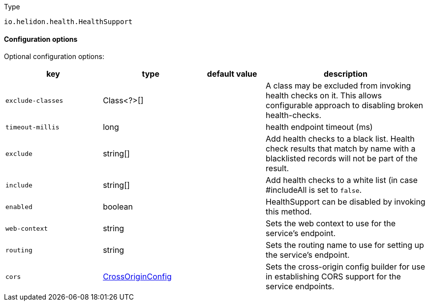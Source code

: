 ///////////////////////////////////////////////////////////////////////////////

    Copyright (c) 2022 Oracle and/or its affiliates.

    Licensed under the Apache License, Version 2.0 (the "License");
    you may not use this file except in compliance with the License.
    You may obtain a copy of the License at

        http://www.apache.org/licenses/LICENSE-2.0

    Unless required by applicable law or agreed to in writing, software
    distributed under the License is distributed on an "AS IS" BASIS,
    WITHOUT WARRANTIES OR CONDITIONS OF ANY KIND, either express or implied.
    See the License for the specific language governing permissions and
    limitations under the License.

///////////////////////////////////////////////////////////////////////////////

:description: Configuration of io.helidon.health.HealthSupport
:keywords: helidon, config, io.helidon.health.HealthSupport
:basic-table-intro: The table below lists the configuration keys that configure io.helidon.health.HealthSupport

[source,text]
.Type
----
io.helidon.health.HealthSupport
----



==== Configuration options


Optional configuration options:
[cols="3,3,2,5"]

|===
|key |type |default value |description

|`exclude-classes` |Class<?>[&#93; |{nbsp} |A class may be excluded from invoking health checks on it.
 This allows configurable approach to disabling broken health-checks.
|`timeout-millis` |long |{nbsp} |health endpoint timeout (ms)
|`exclude` |string[&#93; |{nbsp} |Add health checks to a black list.
 Health check results that match by name with a blacklisted records will not be
 part of the result.
|`include` |string[&#93; |{nbsp} |Add health checks to a white list (in case #includeAll is set to `false`.
|`enabled` |boolean |{nbsp} |HealthSupport can be disabled by invoking this method.
|`web-context` |string |{nbsp} |Sets the web context to use for the service's endpoint.
|`routing` |string |{nbsp} |Sets the routing name to use for setting up the service's endpoint.
|`cors` |link:../../shared/config/io.helidon.webserver.cors.CrossOriginConfig.adoc[CrossOriginConfig] |{nbsp} |Sets the cross-origin config builder for use in establishing CORS support for the service endpoints.

|===
